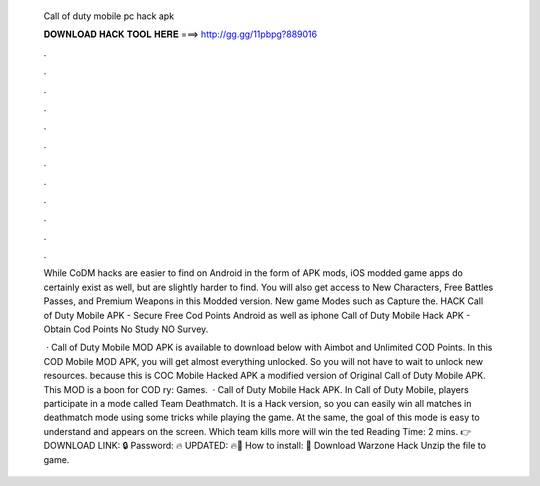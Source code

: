   Call of duty mobile pc hack apk
  
  
  
  𝐃𝐎𝐖𝐍𝐋𝐎𝐀𝐃 𝐇𝐀𝐂𝐊 𝐓𝐎𝐎𝐋 𝐇𝐄𝐑𝐄 ===> http://gg.gg/11pbpg?889016
  
  
  
  .
  
  
  
  .
  
  
  
  .
  
  
  
  .
  
  
  
  .
  
  
  
  .
  
  
  
  .
  
  
  
  .
  
  
  
  .
  
  
  
  .
  
  
  
  .
  
  
  
  .
  
  While CoDM hacks are easier to find on Android in the form of APK mods, iOS modded game apps do certainly exist as well, but are slightly harder to find. You will also get access to New Characters, Free Battles Passes, and Premium Weapons in this Modded version. New game Modes such as Capture the. HACK Call of Duty Mobile APK - Secure Free Cod Points Android as well as iphone Call of Duty Mobile Hack APK - Obtain Cod Points No Study NO Survey.
  
   · Call of Duty Mobile MOD APK is available to download below with Aimbot and Unlimited COD Points. In this COD Mobile MOD APK, you will get almost everything unlocked. So you will not have to wait to unlock new resources. because this is COC Mobile Hacked APK a modified version of Original Call of Duty Mobile APK. This MOD is a boon for COD ry: Games.  · Call of Duty Mobile Hack APK. In Call of Duty Mobile, players participate in a mode called Team Deathmatch. It is a Hack version, so you can easily win all matches in deathmatch mode using some tricks while playing the game. At the same, the goal of this mode is easy to understand and appears on the screen. Which team kills more will win the ted Reading Time: 2 mins. 👉DOWNLOAD LINK: 🔒 Password: 🔥 UPDATED: 🔥🌟 How to install: 🌟 Download Warzone Hack Unzip the file to game.
